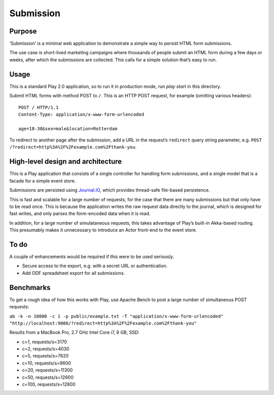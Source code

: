Submission
==========

Purpose
-------

‘Submission’ is a minimal web application to demonstrate a simple way to
persist HTML form submissions.

The use case is short-lived marketing campaigns where thousands of
people submit an HTML form during a few days or weeks, after which the
submissions are collected. This calls for a simple solution that’s easy
to run.

Usage
-----

This is a standard Play 2.0 application, so to run it in production mode,
run `play start` in this directory.

Submit HTML forms with method POST to ``/``. This is an HTTP POST
request, for example (omitting various headers)::

    POST / HTTP/1.1
    Content-Type: application/x-www-form-urlencoded

    age=18-30&sex=male&location=Rotterdam

To redirect to another page after the submission, add a URL in the
request’s ``redirect`` query string parameter, e.g.
``POST /?redirect=http%3A%2F%2Fexample.com%2Fthank-you``.

High-level design and architecture
----------------------------------

This is a Play application that consists of a single controller for
handling form submissions, and a single model that is a facade for a
simple event store.

Submissions are persisted using
`Journal.IO <https://github.com/sbtourist/Journal.IO>`_, which provides
thread-safe file-based persistence.

This is fast and scalable for a large number of requests, for
the case that there are many submissions but that only have to be read
once. This is because the application writes the raw request data
directly to the journal, which is designed for fast writes, and only
parses the form-encoded data when it is read.

In addition, for a large number of simulataneous requests, this takes
advantage of Play’s built-in Akka-based routing. This presumably makes
it unnecessary to introduce an Actor front-end to the event store.

To do
-----

A couple of enhancements would be required if this were to be used
seriously.

-  Secure access to the export, e.g. with a secret URL or
   authentication.
-  Add ODF spreadsheet export for all submissions.

Benchmarks
----------

To get a rough idea of how this works with Play, use Apache Bench to
post a large number of simultaneous POST requests:

``ab -k -n 10000 -c 1 -p public/example.txt -T "application/x-www-form-urlencoded" "http://localhost:9000/?redirect=http%3A%2F%2Fexample.com%2Fthank-you"``

Results from a MacBook Pro, 2.7 GHz Intel Core i7, 8 GB, SSD:

-  c=1, requests/s=3170
-  c=2, requests/s=4030
-  c=5, requests/s=7620
-  c=10, requests/s=9600
-  c=20, requests/s=11300
-  c=50, requests/s=12600
-  c=100, requests/s=12800
